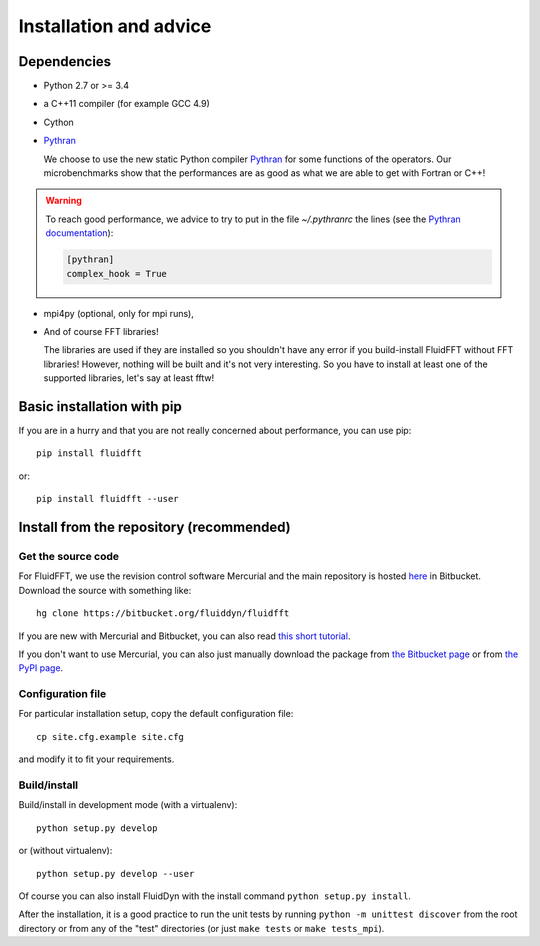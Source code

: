Installation and advice
=======================

Dependencies
------------

- Python 2.7 or >= 3.4

- a C++11 compiler (for example GCC 4.9)

- Cython

- `Pythran <https://github.com/serge-sans-paille/pythran>`_

  We choose to use the new static Python compiler `Pythran
  <https://github.com/serge-sans-paille/pythran>`_ for some functions of the
  operators. Our microbenchmarks show that the performances are as good as what
  we are able to get with Fortran or C++!

.. warning::

  To reach good performance, we advice to try to put in the file `~/.pythranrc`
  the lines (see the `Pythran documentation
  <https://pythonhosted.org/pythran/MANUAL.html>`_):

  .. code:: bash

     [pythran]
     complex_hook = True

- mpi4py (optional, only for mpi runs),
  
- And of course FFT libraries!

  The libraries are used if they are installed so you shouldn't have any error
  if you build-install FluidFFT without FFT libraries! However, nothing will be
  built and it's not very interesting. So you have to install at least one of
  the supported libraries, let's say at least fftw!

  .. toctree::
     :maxdepth: 1

     fft_libs

Basic installation with pip
---------------------------

If you are in a hurry and that you are not really concerned about performance,
you can use pip::

  pip install fluidfft

or::

  pip install fluidfft --user


Install from the repository (recommended)
-----------------------------------------

Get the source code
~~~~~~~~~~~~~~~~~~~

For FluidFFT, we use the revision control software Mercurial and the main
repository is hosted `here <https://bitbucket.org/fluiddyn/fluidfft>`_ in
Bitbucket. Download the source with something like::

  hg clone https://bitbucket.org/fluiddyn/fluidfft

If you are new with Mercurial and Bitbucket, you can also read `this short
tutorial
<http://fluiddyn.readthedocs.org/en/latest/mercurial_bitbucket.html>`_.

If you don't want to use Mercurial, you can also just manually download the
package from `the Bitbucket page <https://bitbucket.org/fluiddyn/fluidfft>`_ or
from `the PyPI page <https://pypi.python.org/pypi/fluidfft>`_.

Configuration file
~~~~~~~~~~~~~~~~~~

For particular installation setup, copy the default configuration file::

  cp site.cfg.example site.cfg

and modify it to fit your requirements.

Build/install
~~~~~~~~~~~~~

Build/install in development mode (with a virtualenv)::

  python setup.py develop

or (without virtualenv)::

  python setup.py develop --user

Of course you can also install FluidDyn with the install command ``python
setup.py install``.

After the installation, it is a good practice to run the unit tests by running
``python -m unittest discover`` from the root directory or from any of the
"test" directories (or just ``make tests`` or ``make tests_mpi``).
